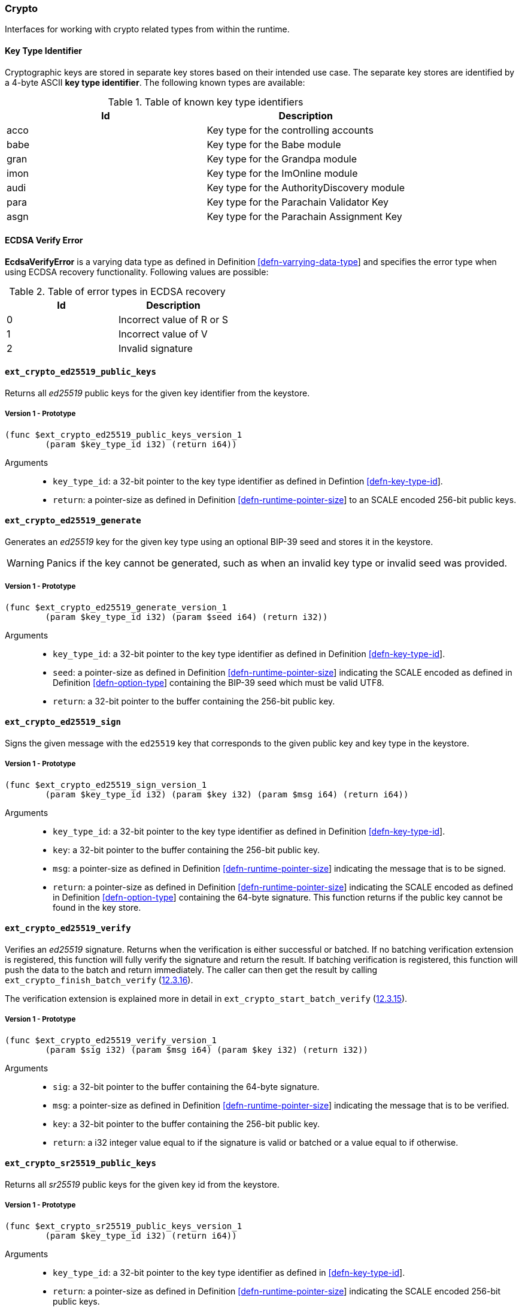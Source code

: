 [#sect-crypto-api]
=== Crypto

Interfaces for working with crypto related types from within the runtime.

[#defn-key-type-id]
==== Key Type Identifier
****
Cryptographic keys are stored in separate key stores based on their intended use
case. The separate key stores are identified by a 4-byte ASCII *key type
identifier*. The following known types are available:

.Table of known key type identifiers
|===
|Id|Description

|acco |Key type for the controlling accounts
|babe |Key type for the Babe module
|gran |Key type for the Grandpa module
|imon |Key type for the ImOnline module
|audi |Key type for the AuthorityDiscovery module
|para |Key type for the Parachain Validator Key
|asgn |Key type for the Parachain Assignment Key
|===
****

[#defn-ecdsa-verify-error]
==== ECDSA Verify Error
****
*EcdsaVerifyError* is a varying data type as defined in Definition
link:#defn-varrying-data-type[[defn-varrying-data-type]] and specifies the error
type when using ECDSA recovery functionality. Following values are possible:

.Table of error types in ECDSA recovery
|===
|Id|Description

|0 |Incorrect value of R or S
|1 |Incorrect value of V
|2 |Invalid signature
|===
****

==== `ext_crypto_ed25519_public_keys`

Returns all _ed25519_ public keys for the given key identifier from the keystore.

===== Version 1 - Prototype
----
(func $ext_crypto_ed25519_public_keys_version_1
	(param $key_type_id i32) (return i64))
----

Arguments::

* `key_type_id`: a 32-bit pointer to the key type identifier as defined in
Defintion link:#defn-key-type-id[[defn-key-type-id]].
* `return`: a pointer-size as defined in Definition
link:#defn-runtime-pointer-size[[defn-runtime-pointer-size]] to an SCALE encoded
256-bit public keys.

==== `ext_crypto_ed25519_generate`

Generates an _ed25519_ key for the given key type using an optional BIP-39 seed and stores
it in the keystore.

WARNING: Panics if the key cannot be generated, such as when an invalid key type
or invalid seed was provided.

===== Version 1 - Prototype
----
(func $ext_crypto_ed25519_generate_version_1
	(param $key_type_id i32) (param $seed i64) (return i32))
----

Arguments::

* `key_type_id`: a 32-bit pointer to the key type identifier as defined in
Definition link:#defn-key-type-id[[defn-key-type-id]].
* `seed`: a pointer-size as defined in Definition
link:#defn-runtime-pointer-size[[defn-runtime-pointer-size]] indicating the
SCALE encoded as defined in Definition
link:#defn-option-type[[defn-option-type]] containing the BIP-39 seed which must
be valid UTF8.
* `return`: a 32-bit pointer to the buffer containing the 256-bit public key.

==== `ext_crypto_ed25519_sign`

Signs the given message with the `ed25519` key that corresponds to the given public key
and key type in the keystore.

===== Version 1 - Prototype
----
(func $ext_crypto_ed25519_sign_version_1
	(param $key_type_id i32) (param $key i32) (param $msg i64) (return i64))
----

Arguments::

* `key_type_id`: a 32-bit pointer to the key type identifier as defined in
Definition link:#defn-key-type-id[[defn-key-type-id]].
* `key`: a 32-bit pointer to the buffer containing the 256-bit public key.
* `msg`: a pointer-size as defined in Definition
link:#defn-runtime-pointer-size[[defn-runtime-pointer-size]] indicating the
message that is to be signed.
* `return`: a pointer-size as defined in Definition
link:#defn-runtime-pointer-size[[defn-runtime-pointer-size]] indicating the
SCALE encoded as defined in Definition
link:#defn-option-type[[defn-option-type]] containing the 64-byte signature.
This function returns if the public key cannot be found in the key store.

==== `ext_crypto_ed25519_verify`

Verifies an _ed25519_ signature. Returns when the verification is either
successful or batched. If no batching verification extension is registered, this
function will fully verify the signature and return the result. If batching
verification is registered, this function will push the data to the batch and
return immediately. The caller can then get the result by calling
`ext_crypto_finish_batch_verify`
(link:#sect-ext-crypto-finish-batch-verify[12.3.16]).

The verification extension is explained more in detail in
`ext_crypto_start_batch_verify`
(link:#sect-ext-crypto-start-batch-verify[12.3.15]).

===== Version 1 - Prototype
----
(func $ext_crypto_ed25519_verify_version_1
	(param $sig i32) (param $msg i64) (param $key i32) (return i32))
----

Arguments::

* `sig`: a 32-bit pointer to the buffer containing the 64-byte signature.
* `msg`: a pointer-size as defined in Definition
link:#defn-runtime-pointer-size[[defn-runtime-pointer-size]] indicating the
message that is to be verified.
* `key`: a 32-bit pointer to the buffer containing the 256-bit public key.
* `return`: a i32 integer value equal to if the signature is valid or batched or
a value equal to if otherwise.

==== `ext_crypto_sr25519_public_keys`

Returns all _sr25519_ public keys for the given key id from the keystore.

===== Version 1 - Prototype
----
(func $ext_crypto_sr25519_public_keys_version_1
	(param $key_type_id i32) (return i64))
----

Arguments::

* `key_type_id`: a 32-bit pointer to the key type identifier as defined in
link:#defn-key-type-id[[defn-key-type-id]].
* `return`: a pointer-size as defined in Definition
link:#defn-runtime-pointer-size[[defn-runtime-pointer-size]] indicating the
SCALE encoded 256-bit public keys.

==== `ext_crypto_sr25519_generate`

Generates an _sr25519_ key for the given key type using an optional BIP-39 seed
and stores it in the keystore.

WARNING: Panics if the key cannot be generated, such as when an invalid key type
or invalid seed was provided.

===== Version 1 - Prototype
----
(func $ext_crypto_sr25519_generate_version_1
	(param $key_type_id i32) (param $seed i64) (return i32))
----

Arguments::

* `key_type_id`: a 32-bit pointer to the key identifier as defined in Definition
link:#defn-key-type-id[[defn-key-type-id]].
* `seed`: a pointer-size as defined in Definition
link:#defn-runtime-pointer-size[[defn-runtime-pointer-size]] indicating the
SCALE encoded as defined in Definition
link:#defn-option-type[[defn-option-type]] containing the BIP-39 seed which must
be valid UTF8.
* `return`: a 32-bit pointer to the buffer containing the 256-bit public key.

==== `ext_crypto_sr25519_sign`

Signs the given message with the _sr25519_ key that corresponds to the given
public key and key type in the keystore.

===== Version 1 - Prototype
----
(func $ext_crypto_sr25519_sign_version_1
	(param $key_type_id i32) (param $key i32) (param $msg i64) (return i64))
----

Arguments::

* `key_type_id`: a 32-bit pointer to the key identifier as defined in Definition
link:#defn-key-type-id[[defn-key-type-id]]
* `key`: a 32-bit pointer to the buffer containing the 256-bit public key.
* `msg`: a pointer-size as defined in Definition
link:#defn-runtime-pointer-size[[defn-runtime-pointer-size]] indicating the
message that is to be signed.
* `return`: a pointer-size as defined in Definition
link:#defn-runtime-pointer-size[[defn-runtime-pointer-size]] indicating the
SCALE encoded `Option` as defined in Definition
link:#defn-option-type[[defn-option-type]] containing the 64-byte signature.
This function returns `None` if the public key cannot be found in the key store.

==== `ext_crypto_sr25519_verify`

Verifies an _sr25519_ signature. Only version 1 of this function supports
deprecated Schnorr signatures introduced by the _schnorrkel_ Rust library
version 0.1.1 and should only be used for backward compatibility.

Returns when the verification is either successful or batched. If no batching
verification extension is registered, this function will fully verify the
signature and return the result. If batching verification is registered, this
function will push the data to the batch and return immediately. The caller can
then get the result by calling `ext_crypto_finish_batch_verify`
(link:#sect-ext-crypto-finish-batch-verify[12.3.16]).

The verification extension is explained more in detail in
(link:#sect-ext-crypto-start-batch-verify[12.3.15]).

===== Version 2 - Prototype
----
(func $ext_crypto_sr25519_verify_version_2
	(param $sig i32) (param $msg i64) (param $key i32) (return i32))
----

Arguments::

* `sig`: a 32-bit pointer to the buffer containing the 64-byte signature.
* `msg`: a pointer-size as defined in Definition
link:#defn-runtime-pointer-size[[defn-runtime-pointer-size]] indicating the
message that is to be verified.
* `key`: a 32-bit pointer to the buffer containing the 256-bit public key.
* `return`: a i32 integer value equal to _1_ if the signature is valid or a
value equal to _0_ if otherwise.

===== Version 1 - Prototype
----
(func $ext_crypto_sr25519_verify_version_1
	(param $sig i32) (param $msg i64) (param $key i32) (return i32))
----

Arguments::

* `sig`: a 32-bit pointer to the buffer containing the 64-byte signature.
* `msg`: a pointer-size as defined in Definition
link:#defn-runtime-pointer-size[[defn-runtime-pointer-size]] indicating the
message that is to be verified.
* `key`: a 32-bit pointer to the buffer containing the 256-bit public key.
* `return`: a i32 integer value equal to _1_ if the signature is valid or a
value equal to _0_ if otherwise.

==== `ext_crypto_ecdsa_public_keys`

Returns all _ecdsa_ public keys for the given key id from the keystore.

===== Version 1 - Prototype
----
(func $ext_crypto_ecdsa_verify_version_1
	(param $key_type_id i64) (return i64))
----

Arguments::

* `key_type_id`: a 32-bit pointer to the key type identifier as defined in
link:#defn-key-type-id[[defn-key-type-id]].
* `return`: a pointer-size as defined in Definition
link:#defn-runtime-pointer-size[[defn-runtime-pointer-size]] indicating the
SCALE encoded 33-byte compressed public keys.

==== `ext_crypto_ecdsa_generate`

Generates an _ecdsa_ key for the given key type using an optional BIP-39 seed
and stores it in the keystore.

WARNING: Panics if the key cannot be generated, such as when an invalid key type
or invalid seed was provided.

===== Version 1 - Prototype
----
(func $ext_crypto_ecdsa_generate_version_1
	(param $key_type_id i32) (param $seed i64) (return i32))
----

Arguments::

* `key_type_id`: a 32-bit pointer to the key identifier as defined in Definition
link:#defn-key-type-id[[defn-key-type-id]].
* `seed`: a pointer-size as defined in Definition
link:#defn-runtime-pointer-size[[defn-runtime-pointer-size]] indicating the
SCALE encoded as defined in Definition
link:#defn-option-type[[defn-option-type]] containing the BIP-39 seed which must
be valid UTF8.
* `return`: a 32-bit pointer to the buffer containing the 33-byte compressed
public key.

==== `ext_crypto_ecdsa_sign`

Signs the given message with the _ecdsa_ key that corresponds to the given
public key and key type in the keystore.

===== Version 1 - Prototype
----
(func $ext_crypto_ecdsa_sign_version_1
	(param $key_type_id i32) (param $key i32) (param $msg i64) (return i64))
----

Arguments::

* `key_type_id`: a 32-bit pointer to the key identifier as defined in Definition
link:#defn-key-type-id[[defn-key-type-id]]
* `key`: a 32-bit pointer to the buffer containing the 33-byte compressed public
key.
* `msg`: a pointer-size as defined in Definition
link:#defn-runtime-pointer-size[[defn-runtime-pointer-size]] indicating the
message that is to be signed.
* `return`: a pointer-size as defined in Definition
link:#defn-runtime-pointer-size[[defn-runtime-pointer-size]] indicating the
SCALE encoded as defined in Definition
link:#defn-option-type[[defn-option-type]] containing the signature. The
signature is 65-bytes in size, where the first 512-bits represent the signature
and the other 8 bits represent the recovery ID. This function returns if the
public key cannot be found in the key store.

==== `ext_crypto_ecdsa_verify`

Verifies an _ecdsa_ signature. Returns when the verification is either
successful or batched. If no batching verification extension is registered, this
function will fully verify the signature and return the result. If batching
verification is registered, this function will push the data to the batch and
return immediately. The caller can then get the result by calling
`ext_crypto_finish_batch_verify`
(link:#sect-ext-crypto-finish-batch-verify[12.3.16]).

The verification extension is explained more in detail in
`ext_crypto_start_batch_verify`
(link:#sect-ext-crypto-start-batch-verify[12.3.15]).

===== Version 1 - Prototype
----
(func $ext_crypto_ecdsa_verify_version_1
	(param $sig i32) (param $msg i64) (param $key i32) (return i32))
----

Arguments::

* `sig`: a 32-bit pointer to the buffer containing the 65-byte signature. The
signature is 65-bytes in size, where the first 512-bits represent the signature
and the other 8 bits represent the recovery ID.
* `msg`: a pointer-size as defined in Definition
link:#defn-runtime-pointer-size[[defn-runtime-pointer-size]] indicating the
message that is to be verified.
* `key`: a 32-bit pointer to the buffer containing the 33-byte compressed public
key.
* `return`: a i32 integer value equal _1_ to if the signature is valid or a
value equal to _0_ if otherwise.

==== `ext_crypto_secp256k1_ecdsa_recover`

Verify and recover a _secp256k1_ ECDSA signature.

===== Version 1 - Prototype
----
(func $ext_crypto_secp256k1_ecdsa_recover_version_1
	(param $sig i32) (param $msg i32) (return i64))
----

Arguments::

* `sig`: a 32-bit pointer to the buffer containing the 65-byte signature in RSV
format. V should be either or .
* `msg`: a 32-bit pointer to the buffer containing the 256-bit Blake2 hash of
the message.
* `return`: a pointer-size as defined in Definition
link:#defn-runtime-pointer-size[[defn-runtime-pointer-size]] indicating the
SCALE encoded `Result` as defined in Definition
link:#defn-result-type[[defn-result-type]]. On success it contains the 64-byte
recovered public key or an error type as defined in Definition
link:#defn-ecdsa-verify-error[[defn-ecdsa-verify-error]] on failure.

==== `ext_crypto_secp256k1_ecdsa_recover_compressed`

Verify and recover a _secp256k1_ ECDSA signature.

===== Version 1 - Prototype
----
(func $ext_crypto_secp256k1_ecdsa_recover_compressed_version_1
	(param $sig i32) (param $msg i32) (return i64))
----

Arguments::

* `sig`: a 32-bit pointer to the buffer containing the 65-byte signature in RSV
format. V should be either `0/1` or `27/28`.
* `msg`: a 32-bit pointer to the buffer containing the 256-bit Blake2 hash of
the message.
* `return`: a pointer-size as defined in Definition
link:#defn-runtime-pointer-size[[defn-runtime-pointer-size]] indicating the
SCALE encoded `Result` as defined in Definiton
link:#defn-result-type[[defn-result-type]]. On success it contains the 33-byte
recovered public key in compressed form on success or an error type as defined
in Definition link:#defn-ecdsa-verify-error[[defn-ecdsa-verify-error]] on
failure.

[#sect-ext-crypto-start-batch-verify]
==== `ext_crypto_start_batch_verify`

Starts the verification extension. The extension is a separate background
process and is used to parallel-verify signatures which are pushed to the batch
with `ext_crypto_ed25519_verify` (link:#sect-ext-crypto-ed25519-verify[12.3.4]),
`ext_crypto_sr25519_verify` (link:#sect-ext-crypto-sr25519-verify[12.3.8]) or
`ext_crypto_ecdsa_verify` (link:#sect-ext-crypto-ecdsa-verify[12.3.12]).
Verification will start immediately and the Runtime can retrieve the result when
calling `ext_crypto_finish_batch_verify`
(link:#sect-ext-crypto-finish-batch-verify[12.3.16]).

===== Version 1 - Prototype
----
(func $ext_crypto_start_batch_verify_version_1)
----

Arguments::

* None.

[#sect-ext-crypto-finish-batch-verify]
==== `ext_crypto_finish_batch_verify`

Finish verifying the batch of signatures since the last call to this function.
Blocks until all the signatures are verified.

WARNING: Panics if no verification extension is registered
(`ext_crypto_start_batch_verify`
link:#sect-ext-crypto-start-batch-verify[12.3.15]) was not called.)

===== Version 1 - Prototype
----
(func $ext_crypto_finish_batch_verify_version_1
	(return i32))
----

Arguments::

* `return`: an i32 integer value equal to _1_ if all the signatures are valid or
a value equal to _0_ if one or more of the signatures are invalid.
